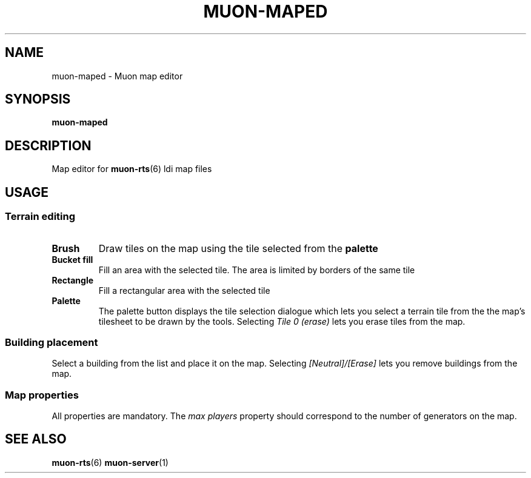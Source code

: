 .TH MUON-MAPED 1 muon-rts\-$VERSION
.SH NAME
muon\-maped \- Muon map editor

.SH SYNOPSIS
.B muon\-maped

.SH DESCRIPTION
Map editor for
.BR muon\-rts (6)
ldi map files

.SH USAGE

.SS Terrain editing
.TP
.B Brush
Draw tiles on the map using the tile selected from the
.B palette
.TP
.B Bucket fill
Fill an area with the selected tile.
The area is limited by borders of the same tile
.TP
.B Rectangle
Fill a rectangular area with the selected tile
.TP
.B Palette
The palette button displays the tile selection dialogue which lets you select
a terrain tile from the the map's tilesheet to be drawn by the tools.
Selecting
.I "Tile 0 (erase)"
lets you erase tiles from the map.

.SS Building placement
Select a building from the list and place it on the map.
Selecting
.I [Neutral]/[Erase]
lets you remove buildings from the map.

.SS Map properties
All properties are mandatory. The
.I "max players"
property should correspond to the number of generators on the map.

.SH "SEE ALSO"
.BR muon\-rts (6)
.BR muon\-server (1)